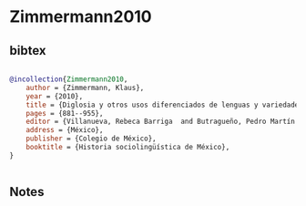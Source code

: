 * Zimmermann2010




** bibtex

#+NAME: bibtex
#+BEGIN_SRC bibtex

@incollection{Zimmermann2010,
    author = {Zimmermann, Klaus},
    year = {2010},
    title = {Diglosia y otros usos diferenciados de lenguas y variedades en el México del siglo XX: Entre el desplazamiento y la revitalización de las lenguas indomexicanas},
    pages = {881--955},
    editor = {Villanueva, Rebeca Barriga  and Butragueño, Pedro Martín },
    address = {México},
    publisher = {Colegio de México},
    booktitle = {Historia sociolingüística de México},
}


#+END_SRC




** Notes

